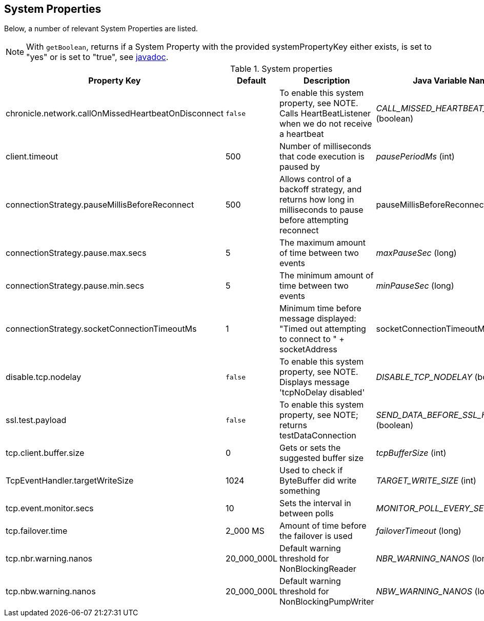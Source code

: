 == System Properties
Below, a number of relevant System Properties are listed.


NOTE: With `getBoolean`, returns if a System Property with the provided systemPropertyKey either exists, is set to "yes" or is set to "true", see
https://www.javadoc.io/doc/net.openhft/chronicle-core/latest/net/openhft/chronicle/core/Jvm.html#getBoolean[javadoc].

.System properties
[cols=4*, options="header"]
|===
| Property Key | Default | Description | Java Variable Name (Type)
| chronicle.network.callOnMissedHeartbeatOnDisconnect |`false` | To enable this system property, see NOTE. Calls HeartBeatListener when we do not receive a heartbeat | _CALL_MISSED_HEARTBEAT_ON_DISCONNECT_ (boolean)
| client.timeout | 500 | Number of milliseconds that code execution is paused by | _pausePeriodMs_ (int)
| connectionStrategy.pauseMillisBeforeReconnect | 500 | Allows control of a backoff strategy, and returns how long in milliseconds to pause before attempting reconnect | pauseMillisBeforeReconnect (long)
| connectionStrategy.pause.max.secs | 5 | The maximum amount of time between two events | _maxPauseSec_ (long)
| connectionStrategy.pause.min.secs | 5 | The minimum amount of time between two events | _minPauseSec_ (long)
| connectionStrategy.socketConnectionTimeoutMs | 1 | Minimum time before message displayed: "Timed out attempting to connect to " + socketAddress | socketConnectionTimeoutMs (int)
| disable.tcp.nodelay | `false` | To enable this system property, see NOTE. Displays message 'tcpNoDelay disabled' | _DISABLE_TCP_NODELAY_ (boolean)
| ssl.test.payload | `false` | To enable this system property, see NOTE; returns testDataConnection | _SEND_DATA_BEFORE_SSL_HANDSHAKE_ (boolean)
| tcp.client.buffer.size | 0 | Gets or sets the suggested buffer size | _tcpBufferSize_ (int)
| TcpEventHandler.targetWriteSize | 1024 | Used to check if ByteBuffer did write something | _TARGET_WRITE_SIZE_ (int)
| tcp.event.monitor.secs | 10 | Sets the interval in between polls | _MONITOR_POLL_EVERY_SEC_ (int)
| tcp.failover.time | 2_000 MS | Amount of time before the failover is used | _failoverTimeout_ (long)
| tcp.nbr.warning.nanos | 20_000_000L | Default warning threshold for NonBlockingReader| _NBR_WARNING_NANOS_ (long)
| tcp.nbw.warning.nanos | 20_000_000L | Default warning threshold for NonBlockingPumpWriter| _NBW_WARNING_NANOS_ (long)
|===
